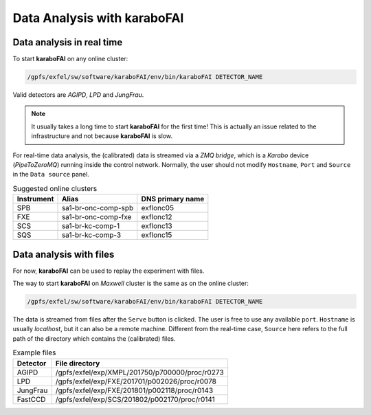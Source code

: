 Data Analysis with karaboFAI
============================


Data analysis in real time
--------------------------


To start **karaboFAI** on any online cluster:

.. code-block:: bash

    /gpfs/exfel/sw/software/karaboFAI/env/bin/karaboFAI DETECTOR_NAME


Valid detectors are `AGIPD`, `LPD` and `JungFrau`.

.. note::
   It usually takes a long time to start **karaboFAI** for the first time! This
   is actually an issue related to the infrastructure and not because
   **karaboFAI** is slow.

For real-time data analysis, the (calibrated) data is streamed via a
`ZMQ bridge`, which is a `Karabo` device (`PipeToZeroMQ`) running inside the control network.
Normally, the user should not modify ``Hostname``, ``Port`` and ``Source`` in
the ``Data source`` panel.

.. image:: images/data_source_real_time.png
   :width: 300

.. list-table:: Suggested online clusters
   :header-rows: 1

   * - Instrument
     - Alias
     - DNS primary name

   * - SPB
     - sa1-br-onc-comp-spb
     - exflonc05
   * - FXE
     - sa1-br-onc-comp-fxe
     - exflonc12
   * - SCS
     - sa1-br-kc-comp-1
     - exflonc13
   * - SQS
     - sa1-br-kc-comp-3
     - exflonc15

Data analysis with files
------------------------

For now, **karaboFAI** can be used to replay the experiment with files.

The way to start **karaboFAI** on `Maxwell` cluster is the same as on the
online cluster:

.. code-block:: bash

    /gpfs/exfel/sw/software/karaboFAI/env/bin/karaboFAI DETECTOR_NAME

The data is streamed from files after the ``Serve`` button is clicked. The user
is free to use any available ``port``. ``Hostname`` is usually `localhost`, but
it can also be a remote machine. Different from the real-time case, ``Source``
here refers to the full path of the directory which contains the (calibrated)
files.

.. image:: images/data_source_from_file.png
   :width: 300

.. list-table:: Example files
   :header-rows: 1

   * - Detector
     - File directory

   * - AGIPD
     - /gpfs/exfel/exp/XMPL/201750/p700000/proc/r0273
   * - LPD
     - /gpfs/exfel/exp/FXE/201701/p002026/proc/r0078
   * - JungFrau
     - /gpfs/exfel/exp/FXE/201801/p002118/proc/r0143
   * - FastCCD
     - /gpfs/exfel/exp/SCS/201802/p002170/proc/r0141

